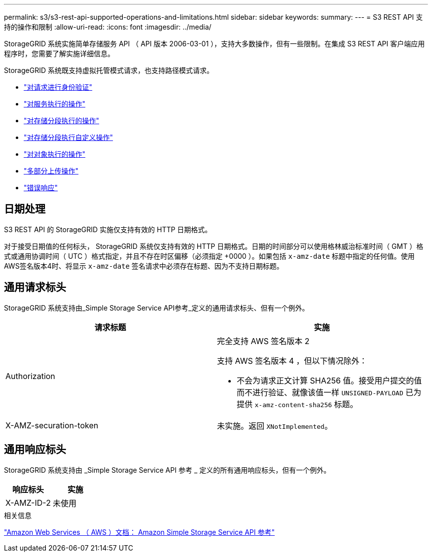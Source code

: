 ---
permalink: s3/s3-rest-api-supported-operations-and-limitations.html 
sidebar: sidebar 
keywords:  
summary:  
---
= S3 REST API 支持的操作和限制
:allow-uri-read: 
:icons: font
:imagesdir: ../media/


[role="lead"]
StorageGRID 系统实施简单存储服务 API （ API 版本 2006-03-01 ），支持大多数操作，但有一些限制。在集成 S3 REST API 客户端应用程序时，您需要了解实施详细信息。

StorageGRID 系统既支持虚拟托管模式请求，也支持路径模式请求。

* link:authenticating-requests.html["对请求进行身份验证"]
* link:operations-on-the-service.html["对服务执行的操作"]
* link:operations-on-buckets.html["对存储分段执行的操作"]
* link:custom-operations-on-buckets.html["对存储分段执行自定义操作"]
* link:operations-on-objects.html["对对象执行的操作"]
* link:operations-for-multipart-uploads.html["多部分上传操作"]
* link:error-responses.html["错误响应"]




== 日期处理

S3 REST API 的 StorageGRID 实施仅支持有效的 HTTP 日期格式。

对于接受日期值的任何标头， StorageGRID 系统仅支持有效的 HTTP 日期格式。日期的时间部分可以使用格林威治标准时间（ GMT ）格式或通用协调时间（ UTC ）格式指定，并且不存在时区偏移（必须指定 +0000 ）。如果包括 `x-amz-date` 标题中指定的任何值。使用AWS签名版本4时、将显示 `x-amz-date` 签名请求中必须存在标题、因为不支持日期标题。



== 通用请求标头

StorageGRID 系统支持由_Simple Storage Service API参考_定义的通用请求标头、但有一个例外。

|===
| 请求标题 | 实施 


 a| 
Authorization
 a| 
完全支持 AWS 签名版本 2

支持 AWS 签名版本 4 ，但以下情况除外：

* 不会为请求正文计算 SHA256 值。接受用户提交的值而不进行验证、就像该值一样 `UNSIGNED-PAYLOAD` 已为提供 `x-amz-content-sha256` 标题。




 a| 
X-AMZ-securation-token
 a| 
未实施。返回 `XNotImplemented`。

|===


== 通用响应标头

StorageGRID 系统支持由 _Simple Storage Service API 参考 _ 定义的所有通用响应标头，但有一个例外。

|===
| 响应标头 | 实施 


 a| 
X-AMZ-ID-2
 a| 
未使用

|===
.相关信息
http://docs.aws.amazon.com/AmazonS3/latest/API/Welcome.html["Amazon Web Services （ AWS ）文档： Amazon Simple Storage Service API 参考"]
